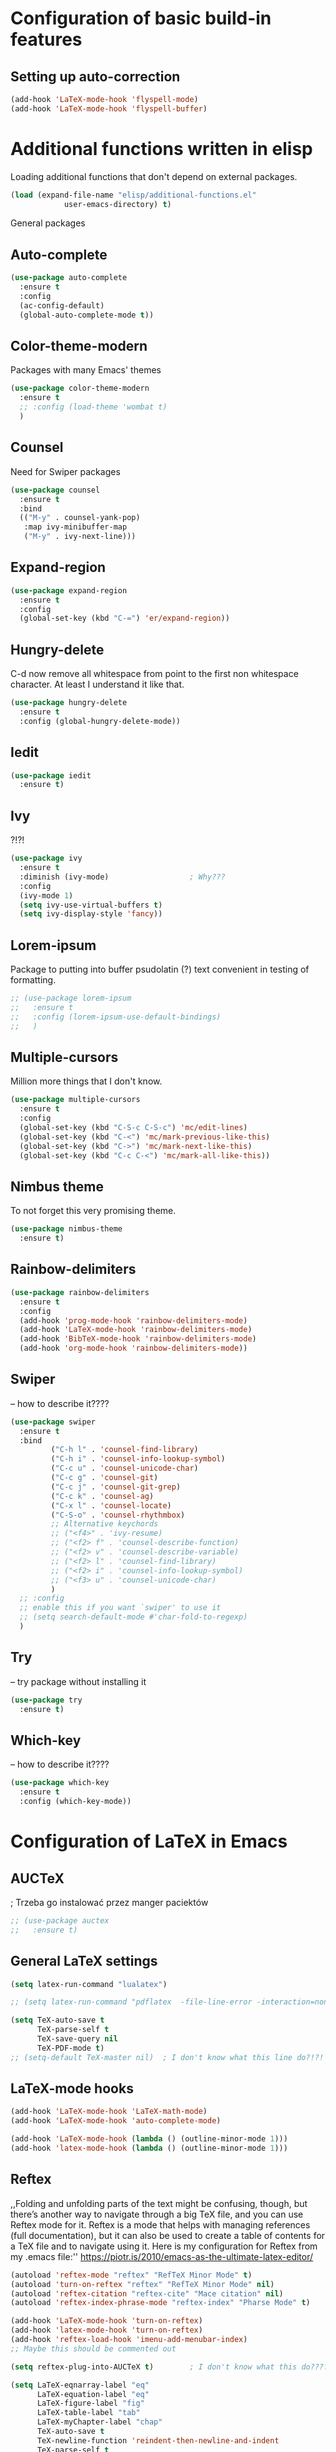 * Configuration of basic build-in features

** Setting up auto-correction
#+BEGIN_SRC emacs-lisp
(add-hook 'LaTeX-mode-hook 'flyspell-mode)
(add-hook 'LaTeX-mode-hook 'flyspell-buffer)
#+END_SRC

* Additional functions written in elisp
  Loading additional functions that don't depend on external packages.
  #+BEGIN_SRC emacs-lisp
    (load (expand-file-name "elisp/additional-functions.el"
			    user-emacs-directory) t)
  #+END_SRC


General packages


** Auto-complete
#+BEGIN_SRC emacs-lisp
  (use-package auto-complete
    :ensure t
    :config
    (ac-config-default)
    (global-auto-complete-mode t))
#+END_SRC


** Color-theme-modern
Packages with many Emacs' themes
#+BEGIN_SRC emacs-lisp
  (use-package color-theme-modern
    :ensure t
    ;; :config (load-theme 'wombat t)
    )
#+END_SRC

** Counsel
Need for Swiper packages
#+BEGIN_SRC emacs-lisp
  (use-package counsel
    :ensure t
    :bind
    (("M-y" . counsel-yank-pop)
     :map ivy-minibuffer-map
     ("M-y" . ivy-next-line)))
#+END_SRC

** Expand-region
#+BEGIN_SRC emacs-lisp
  (use-package expand-region
    :ensure t
    :config
    (global-set-key (kbd "C-=") 'er/expand-region))
#+END_SRC

** Hungry-delete
C-d now remove all whitespace from point to the first non whitespace
character. At least I understand it like that.
#+BEGIN_SRC emacs-lisp
  (use-package hungry-delete
    :ensure t
    :config (global-hungry-delete-mode))
#+END_SRC

** Iedit
#+BEGIN_SRC emacs-lisp
  (use-package iedit
    :ensure t)
#+END_SRC

** Ivy
?!?!
#+BEGIN_SRC emacs-lisp
  (use-package ivy
    :ensure t
    :diminish (ivy-mode)                  ; Why???
    :config
    (ivy-mode 1)
    (setq ivy-use-virtual-buffers t)
    (setq ivy-display-style 'fancy))
#+END_SRC

** Lorem-ipsum
Package to putting into buffer psudolatin (?) text convenient in
testing of formatting.
#+BEGIN_SRC emacs-lisp
  ;; (use-package lorem-ipsum
  ;;   :ensure t
  ;;   :config (lorem-ipsum-use-default-bindings)
  ;;   )
#+END_SRC

** Multiple-cursors
Million more things that I don't know.
#+BEGIN_SRC emacs-lisp
  (use-package multiple-cursors
    :ensure t
    :config
    (global-set-key (kbd "C-S-c C-S-c") 'mc/edit-lines)
    (global-set-key (kbd "C-<") 'mc/mark-previous-like-this)
    (global-set-key (kbd "C->") 'mc/mark-next-like-this)
    (global-set-key (kbd "C-c C-<") 'mc/mark-all-like-this))
#+END_SRC

** Nimbus theme
To not forget this very promising theme.
#+BEGIN_SRC emacs-lisp
  (use-package nimbus-theme
    :ensure t)
#+END_SRC

** Rainbow-delimiters
#+BEGIN_SRC emacs-lisp
  (use-package rainbow-delimiters
    :ensure t
    :config
    (add-hook 'prog-mode-hook 'rainbow-delimiters-mode)
    (add-hook 'LaTeX-mode-hook 'rainbow-delimiters-mode)
    (add-hook 'BibTeX-mode-hook 'rainbow-delimiters-mode)
    (add-hook 'org-mode-hook 'rainbow-delimiters-mode))
#+END_SRC

** Swiper
-- how to describe it????
#+BEGIN_SRC emacs-lisp
  (use-package swiper
    :ensure t
    :bind
           ("C-h l" . 'counsel-find-library)
           ("C-h i" . 'counsel-info-lookup-symbol)
           ("C-c u" . 'counsel-unicode-char)
           ("C-c g" . 'counsel-git)
           ("C-c j" . 'counsel-git-grep)
           ("C-c k" . 'counsel-ag)
           ("C-x l" . 'counsel-locate)
           ("C-S-o" . 'counsel-rhythmbox)
           ;; Alternative keychords
           ;; ("<f4>" . 'ivy-resume)
           ;; ("<f2> f" . 'counsel-describe-function)
           ;; ("<f2> v" . 'counsel-describe-variable)
           ;; ("<f2> l" . 'counsel-find-library)
           ;; ("<f2> i" . 'counsel-info-lookup-symbol)
           ;; ("<f3> u" . 'counsel-unicode-char)
           )
    ;; :config
    ;; enable this if you want `swiper' to use it
    ;; (setq search-default-mode #'char-fold-to-regexp)
    )
#+END_SRC

** Try
-- try package without installing it
#+BEGIN_SRC emacs-lisp
  (use-package try
    :ensure t)
#+END_SRC


** Which-key
-- how to describe it????
#+BEGIN_SRC emacs-lisp
  (use-package which-key
    :ensure t
    :config (which-key-mode))
#+END_SRC


* Configuration of LaTeX in Emacs

** AUCTeX
; Trzeba go instalować przez manger paciektów
#+BEGIN_SRC emacs-lisp
  ;; (use-package auctex
  ;;   :ensure t)
#+END_SRC

** General LaTeX settings
#+BEGIN_SRC emacs-lisp
  (setq latex-run-command "lualatex")

  ;; (setq latex-run-command "pdflatex  -file-line-error -interaction=nonstopmode")

  (setq TeX-auto-save t
        TeX-parse-self t
        TeX-save-query nil
        TeX-PDF-mode t)
  ;; (setq-default TeX-master nil)  ; I don't know what this line do?!?!
#+END_SRC

** LaTeX-mode hooks
#+BEGIN_SRC emacs-lisp
  (add-hook 'LaTeX-mode-hook 'LaTeX-math-mode)
  (add-hook 'LaTeX-mode-hook 'auto-complete-mode)

  (add-hook 'LaTeX-mode-hook (lambda () (outline-minor-mode 1)))
  (add-hook 'latex-mode-hook (lambda () (outline-minor-mode 1)))
#+END_SRC

** Reftex
,,Folding and unfolding parts of the text might be confusing, though,
but there’s another way to navigate through a big TeX file, and you can
use Reftex mode for it. Reftex is a mode that helps with managing
references (full documentation), but it can also be used to create
a table of contents for a TeX file and to navigate using it. Here is my
configuration for Reftex from my .emacs file:''
https://piotr.is/2010/emacs-as-the-ultimate-latex-editor/
#+BEGIN_SRC emacs-lisp
  (autoload 'reftex-mode "reftex" "RefTeX Minor Mode" t)
  (autoload 'turn-on-reftex "reftex" "RefTeX Minor Mode" nil)
  (autoload 'reftex-citation "reftex-cite" "Mace citation" nil)
  (autoload 'reftex-index-phrase-mode "reftex-index" "Pharse Mode" t)

  (add-hook 'LaTeX-mode-hook 'turn-on-reftex)
  (add-hook 'latex-mode-hook 'turn-on-reftex)
  (add-hook 'reftex-load-hook 'imenu-add-menubar-index)
  ;; Maybe this should be commented out

  (setq reftex-plug-into-AUCTeX t)        ; I don't know what this do????

  (setq LaTeX-eqnarray-label "eq"
        LaTeX-equation-label "eq"
        LaTeX-figure-label "fig"
        LaTeX-table-label "tab"
        LaTeX-myChapter-label "chap"
        TeX-auto-save t
        TeX-newline-function 'reindent-then-newline-and-indent
        TeX-parse-self t
        TeX-style-path '("style/" "auto/"
                         "/usr/share/emacs25/site-lisp/auctex/style/"
                         "/var/lib/auctex/emacs25"
                         "/usr/local/share/emacs25/site-lisp/auctex/style/")
        LaTeX-section-hook '(LaTeX-section-heading
                             LaTeX-section-title
                             LaTeX-section-toc
                             LaTeX-section-section
                             LaTeX-section-label))
#+END_SRC

** Packages for LaTeX
*** LaTeX-pretty-symbols
-- display unicode in place of LaTeX commands
#+BEGIN_SRC emacs-lisp
  (use-package latex-pretty-symbols
    :ensure t
    :config (global-prettify-symbols-mode t))
  ;; Czy global-prettify-symbols-mode pochodzi z paczki latex-pretty-symbols?
#+END_SRC









* Configuration of IDEs inside Emacs and appropriate packages

** For many languages
*** Aggressive-indent
#+BEGIN_SRC emacs-lisp
  (use-package aggressive-indent
    :ensure t
    :config (global-aggressive-indent-mode 1))
#+END_SRC

** `Python'
*** Setting Python interpreter to Python3
#+BEGIN_SRC emacs-lisp
  (setq py-python-command "python3")
  ;; (setenv "IPY_TEST_SIMPLE_PROMPT" "1")
  ;; (setq python-shell-interpreter "ipython3"
  ;;       python-shell-interpreter-args "-i")
#+END_SRC

** `Rust-mode' -- Emacs mode for Rust programming language
#+BEGIN_SRC emacs-lisp
  (use-package rust-mode
    :ensure t
    ;; :config (setq rust-format-on-save t)
    )
#+END_SRC




* Advanced build-up features

** Keyboard's macros
*** Keybord's macros for core things.
Make better title
#+BEGIN_SRC emacs-lisp
  (fset 'error-line
     [tab ?& ?  ?& ?  ?& ?  ?& ?  ?\\ ?\\ ?\M-m])
#+END_SRC

*** Keybord's macros for temporary things.
These macros will be removed, when things will be done.
#+BEGIN_SRC emacs-lisp
  ;; (fmakunbound 'name-of-macro)
  ;; (fmakunbound 'HereIs)

  ;; For correcting word of dr Rao

  (fset 'HereIs-1
        "Here is \"\C-f, should be \"\C-f.\342\342\342\C-f\C-f\C-f\C-f")

  (put 'HereIs-1 'kmacro t)

  (fset 'HereIs-many
        "Here is \"\C-f, should be \"\C-f. ")

  (put 'HereIs-many 'kmacro t)

  ;; Macro for inserting line with title.
  (fset 'Title
        "Title: .\C-b\"")

  (put 'Title 'kmacro t)

  (fset 'Titles
        "Titles: \"\C-f.\C-b\C-b\C-b, \C-b\C-b\"")

  (put 'Titles 'kmacro t)

  (fset 'Strange-text
        "Strange text: .\C-b\"")

  (put 'Strange-text 'kmacro t)

  (fset 'Strange-text-many
        [?S ?t ?r ?a ?n ?g ?e ?- ?t ?e ?x ?t ?: ?  ?\" ?\C-e ?. return])

  (put 'Strange-text-many 'kmacro t)

  (fset 'Tenth-paragraphs
        " paragraph.\C-a")

  (put 'Tenth-paragraphs 'kmacro t)

  (fset 'th-paragraph
        "th paragraph.\C-a")

  (put 'th-paragraph 'kmacro t)

#+END_SRC

*** Keyboards macros for marking place in the text
#+BEGIN_SRC emacs-lisp
  ;; ###########################
  ;; Emacs Lisp
  ;; ###########################

  (fset 'elisp-30
        [?\; ?\; ?  ?\C-2 ?\C-7 ?# ?\C-n])

  (fset 'elisp-13
        [?\; ?\; ?  ?\C-1 ?\C-0 ?# ?\C-n])

  (fset 'elisp-section
        [?\; ?\; ?  ?\C-2 ?7 ?# ?\C-n ?\; ?\; ?  ?\C-n ?\; ?\; ?  ?\C-n ?\; ?\; ?  ?\C-2 ?7 ?# ?\C-p ?\C-p])



  ;; ###########################
  ;; Python
  ;; ###########################


  (fset 'python-30
        [?\C-3 ?\C-0 ?# ?\C-n])

  (fset 'python-section
        [?\C-3 ?\C-0 ?# ?\C-n ?# ?  ?\C-n ?\C-3 ?\C-0 ?# ?\C-p])
#+END_SRC
